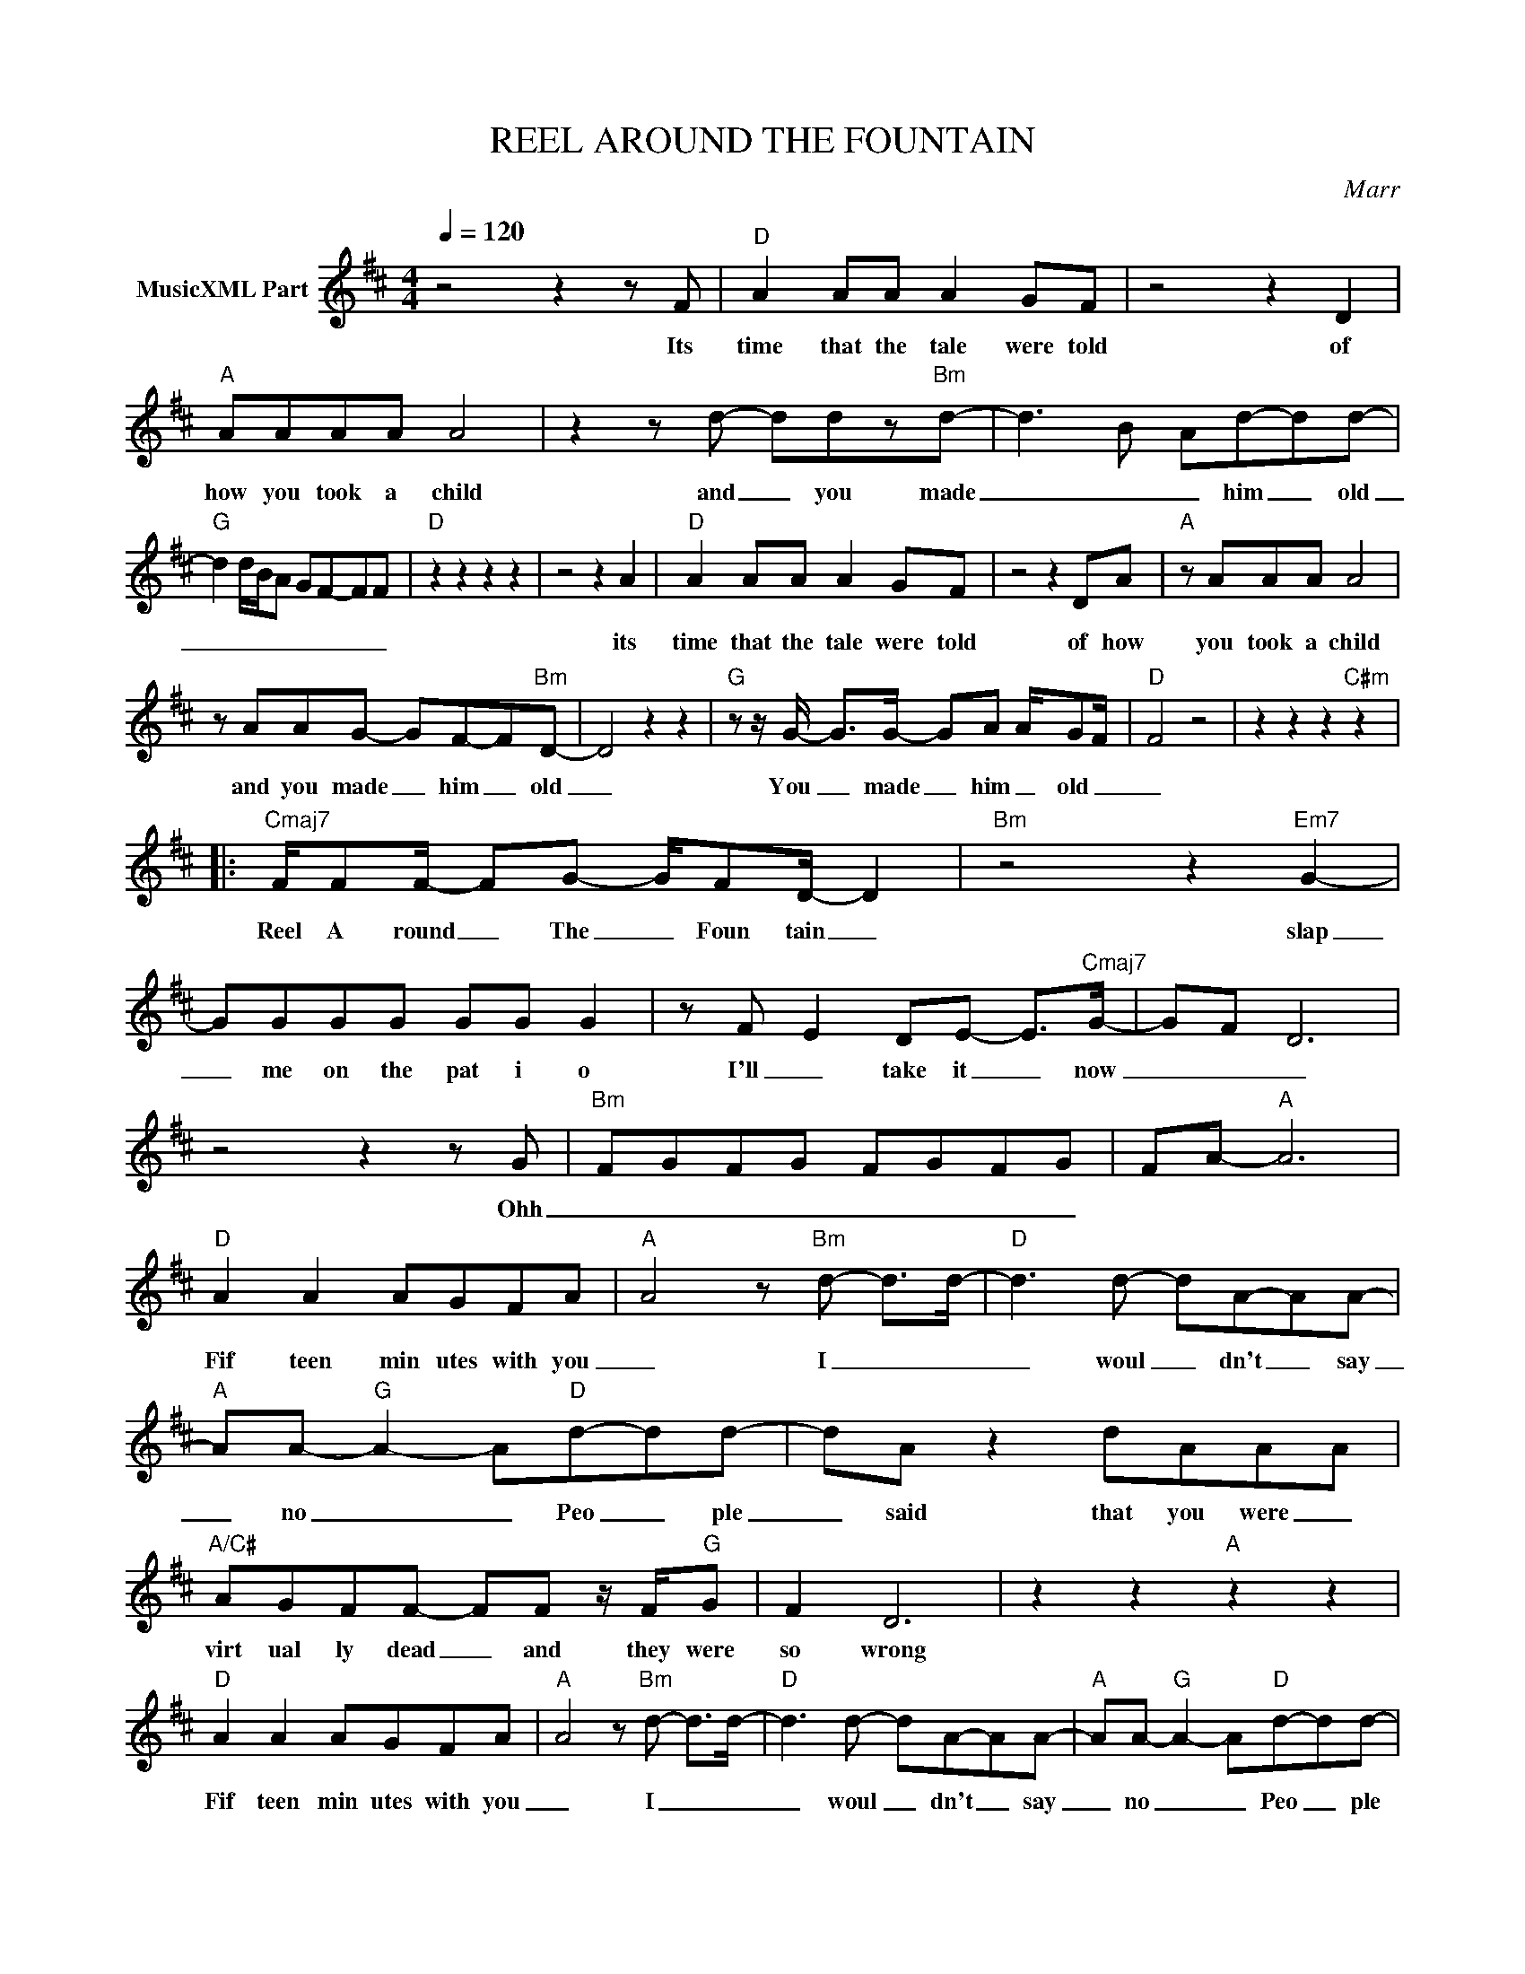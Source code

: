 X:1
T:REEL AROUND THE FOUNTAIN
C:Marr
Z:All Rights Reserved
L:1/8
Q:1/4=120
M:4/4
K:D
V:1 treble nm="MusicXML Part"
%%MIDI program 0
V:1
 z4 z2 z F |"D" A2 AA A2 GF | z4 z2 D2 |"A" AAAA A4 | z2 z d- ddz"Bm"d- | d3 B Ad-dd- | %6
w: Its|time that the tale were told|of|how you took a child|and _ you made|_ _ _ him _ old|
"G" d2 d/B/A GF-FF |"D" z2 z2 z2 z2 | z4 z2 A2 |"D" A2 AA A2 GF | z4 z2 DA |"A" z AAA A4 | %12
w: _ _ _ _ _ _ _ _||its|time that the tale were told|of how|you took a child|
 z AAG- GF-F"Bm"D- | D4 z2 z2 |"G" z z/ G/- G>G- GA A/-GF/ |"D" F4 z4 | z2 z2 z2"C#m" z2 |: %17
w: and you made _ him _ old|_|You _ made _ him _ old _|_||
"Cmaj7" F/FF/- FG- G/FD/- D2 |"Bm" z4 z2"Em7" G2- | GGGG GG G2 | z F- E2 DE- E>"Cmaj7"G- | GF D6 | %22
w: Reel A round _ The _ Foun tain _|slap|_ me on the pat i o|I'll _ take it _ now|_ _ _|
 z4 z2 z G |"Bm" FGFG FGFG | FA-"A" A6 |"D" A2 A2 AGFA |"A" A4 z"Bm" d- d>d- |"D" d3 d- dA-AA- | %28
w: Ohh|_ _ _ _ _ _ _ _||Fif teen min utes with you|_ I _ _|_ woul _ dn't _ say|
"A" AA-"G" A2- A"D"d-dd- | dA z2 dAAA |"A/C#" AGFF- FF z/ F/"G"G | F2 D6 | z2 z2"A" z2 z2 | %33
w: _ no _ _ Peo _ ple|_ said that you were _|virt ual ly dead _ and they were|so wrong||
"D" A2 A2 AGFA |"A" A4 z"Bm" d- d>d- |"D" d3 d- dA-AA- |"A" AA-"G" A2- A"D"d-dd- | %37
w: Fif teen min utes with you|_ I _ _|_ woul _ dn't _ say|_ no _ _ Peo _ ple|
 z A-Ad- dAA"A/C"G | AG/F/ F2 z GF"G"F | F2 D6 | z z/ B/- B2 BA-AG- |"Em7" G<F- F6 | z AAA- AA-AA | %43
w: said _ that _ you were ea|si ly led and they _ were|half right|they _ were half _ right|_ _ _|they were half _ right _ _|
"G" AB A6 | z4 BAGF |"Em7" z2 z2 z2 z2 | z4 z2 d2 |"D" dc B2 A>G- GF | z4 z2 dB | %49
w: _ _ _|Ohh _ _ _||I|dreamt a bout you last _ night|and I|
"A" c>c- cB c2 c>A | z2 z c2 z/ A/- A2 |"G" z ddd- d>A- A2 |"A" z ddA- AG-GG- |"D" F8 | z4 z2 z d | %55
w: fell out _ of bed twice _|You can _|pin and mount _ me _|like a but _ ter _ fly|_||
"D" dcBA BA G>F | z A F2 z2 d2 |"A" cccB c/Bc/- c2 | z4 z d- d>d |"G" z z/ A/- A2 z/ A3/2 d"A"d | %60
w: Take me to the ha ven of your|bed _ was|some thing that you ne ver said _|Two lumps _|please _ you're the bees|
 z z/ A/- A2 z Add |"D" A8 :| %62
w: knees _ but so am|I|

